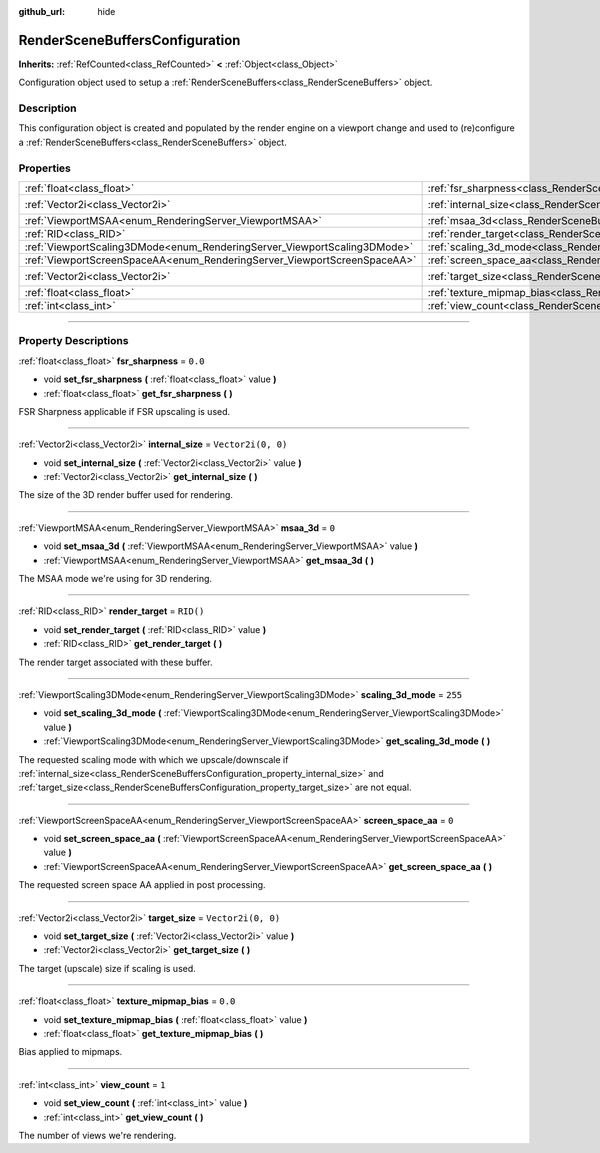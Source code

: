 :github_url: hide

.. DO NOT EDIT THIS FILE!!!
.. Generated automatically from Godot engine sources.
.. Generator: https://github.com/godotengine/godot/tree/master/doc/tools/make_rst.py.
.. XML source: https://github.com/godotengine/godot/tree/master/doc/classes/RenderSceneBuffersConfiguration.xml.

.. _class_RenderSceneBuffersConfiguration:

RenderSceneBuffersConfiguration
===============================

**Inherits:** :ref:`RefCounted<class_RefCounted>` **<** :ref:`Object<class_Object>`

Configuration object used to setup a :ref:`RenderSceneBuffers<class_RenderSceneBuffers>` object.

.. rst-class:: classref-introduction-group

Description
-----------

This configuration object is created and populated by the render engine on a viewport change and used to (re)configure a :ref:`RenderSceneBuffers<class_RenderSceneBuffers>` object.

.. rst-class:: classref-reftable-group

Properties
----------

.. table::
   :widths: auto

   +--------------------------------------------------------------------------+------------------------------------------------------------------------------------------------+--------------------+
   | :ref:`float<class_float>`                                                | :ref:`fsr_sharpness<class_RenderSceneBuffersConfiguration_property_fsr_sharpness>`             | ``0.0``            |
   +--------------------------------------------------------------------------+------------------------------------------------------------------------------------------------+--------------------+
   | :ref:`Vector2i<class_Vector2i>`                                          | :ref:`internal_size<class_RenderSceneBuffersConfiguration_property_internal_size>`             | ``Vector2i(0, 0)`` |
   +--------------------------------------------------------------------------+------------------------------------------------------------------------------------------------+--------------------+
   | :ref:`ViewportMSAA<enum_RenderingServer_ViewportMSAA>`                   | :ref:`msaa_3d<class_RenderSceneBuffersConfiguration_property_msaa_3d>`                         | ``0``              |
   +--------------------------------------------------------------------------+------------------------------------------------------------------------------------------------+--------------------+
   | :ref:`RID<class_RID>`                                                    | :ref:`render_target<class_RenderSceneBuffersConfiguration_property_render_target>`             | ``RID()``          |
   +--------------------------------------------------------------------------+------------------------------------------------------------------------------------------------+--------------------+
   | :ref:`ViewportScaling3DMode<enum_RenderingServer_ViewportScaling3DMode>` | :ref:`scaling_3d_mode<class_RenderSceneBuffersConfiguration_property_scaling_3d_mode>`         | ``255``            |
   +--------------------------------------------------------------------------+------------------------------------------------------------------------------------------------+--------------------+
   | :ref:`ViewportScreenSpaceAA<enum_RenderingServer_ViewportScreenSpaceAA>` | :ref:`screen_space_aa<class_RenderSceneBuffersConfiguration_property_screen_space_aa>`         | ``0``              |
   +--------------------------------------------------------------------------+------------------------------------------------------------------------------------------------+--------------------+
   | :ref:`Vector2i<class_Vector2i>`                                          | :ref:`target_size<class_RenderSceneBuffersConfiguration_property_target_size>`                 | ``Vector2i(0, 0)`` |
   +--------------------------------------------------------------------------+------------------------------------------------------------------------------------------------+--------------------+
   | :ref:`float<class_float>`                                                | :ref:`texture_mipmap_bias<class_RenderSceneBuffersConfiguration_property_texture_mipmap_bias>` | ``0.0``            |
   +--------------------------------------------------------------------------+------------------------------------------------------------------------------------------------+--------------------+
   | :ref:`int<class_int>`                                                    | :ref:`view_count<class_RenderSceneBuffersConfiguration_property_view_count>`                   | ``1``              |
   +--------------------------------------------------------------------------+------------------------------------------------------------------------------------------------+--------------------+

.. rst-class:: classref-section-separator

----

.. rst-class:: classref-descriptions-group

Property Descriptions
---------------------

.. _class_RenderSceneBuffersConfiguration_property_fsr_sharpness:

.. rst-class:: classref-property

:ref:`float<class_float>` **fsr_sharpness** = ``0.0``

.. rst-class:: classref-property-setget

- void **set_fsr_sharpness** **(** :ref:`float<class_float>` value **)**
- :ref:`float<class_float>` **get_fsr_sharpness** **(** **)**

FSR Sharpness applicable if FSR upscaling is used.

.. rst-class:: classref-item-separator

----

.. _class_RenderSceneBuffersConfiguration_property_internal_size:

.. rst-class:: classref-property

:ref:`Vector2i<class_Vector2i>` **internal_size** = ``Vector2i(0, 0)``

.. rst-class:: classref-property-setget

- void **set_internal_size** **(** :ref:`Vector2i<class_Vector2i>` value **)**
- :ref:`Vector2i<class_Vector2i>` **get_internal_size** **(** **)**

The size of the 3D render buffer used for rendering.

.. rst-class:: classref-item-separator

----

.. _class_RenderSceneBuffersConfiguration_property_msaa_3d:

.. rst-class:: classref-property

:ref:`ViewportMSAA<enum_RenderingServer_ViewportMSAA>` **msaa_3d** = ``0``

.. rst-class:: classref-property-setget

- void **set_msaa_3d** **(** :ref:`ViewportMSAA<enum_RenderingServer_ViewportMSAA>` value **)**
- :ref:`ViewportMSAA<enum_RenderingServer_ViewportMSAA>` **get_msaa_3d** **(** **)**

The MSAA mode we're using for 3D rendering.

.. rst-class:: classref-item-separator

----

.. _class_RenderSceneBuffersConfiguration_property_render_target:

.. rst-class:: classref-property

:ref:`RID<class_RID>` **render_target** = ``RID()``

.. rst-class:: classref-property-setget

- void **set_render_target** **(** :ref:`RID<class_RID>` value **)**
- :ref:`RID<class_RID>` **get_render_target** **(** **)**

The render target associated with these buffer.

.. rst-class:: classref-item-separator

----

.. _class_RenderSceneBuffersConfiguration_property_scaling_3d_mode:

.. rst-class:: classref-property

:ref:`ViewportScaling3DMode<enum_RenderingServer_ViewportScaling3DMode>` **scaling_3d_mode** = ``255``

.. rst-class:: classref-property-setget

- void **set_scaling_3d_mode** **(** :ref:`ViewportScaling3DMode<enum_RenderingServer_ViewportScaling3DMode>` value **)**
- :ref:`ViewportScaling3DMode<enum_RenderingServer_ViewportScaling3DMode>` **get_scaling_3d_mode** **(** **)**

The requested scaling mode with which we upscale/downscale if :ref:`internal_size<class_RenderSceneBuffersConfiguration_property_internal_size>` and :ref:`target_size<class_RenderSceneBuffersConfiguration_property_target_size>` are not equal.

.. rst-class:: classref-item-separator

----

.. _class_RenderSceneBuffersConfiguration_property_screen_space_aa:

.. rst-class:: classref-property

:ref:`ViewportScreenSpaceAA<enum_RenderingServer_ViewportScreenSpaceAA>` **screen_space_aa** = ``0``

.. rst-class:: classref-property-setget

- void **set_screen_space_aa** **(** :ref:`ViewportScreenSpaceAA<enum_RenderingServer_ViewportScreenSpaceAA>` value **)**
- :ref:`ViewportScreenSpaceAA<enum_RenderingServer_ViewportScreenSpaceAA>` **get_screen_space_aa** **(** **)**

The requested screen space AA applied in post processing.

.. rst-class:: classref-item-separator

----

.. _class_RenderSceneBuffersConfiguration_property_target_size:

.. rst-class:: classref-property

:ref:`Vector2i<class_Vector2i>` **target_size** = ``Vector2i(0, 0)``

.. rst-class:: classref-property-setget

- void **set_target_size** **(** :ref:`Vector2i<class_Vector2i>` value **)**
- :ref:`Vector2i<class_Vector2i>` **get_target_size** **(** **)**

The target (upscale) size if scaling is used.

.. rst-class:: classref-item-separator

----

.. _class_RenderSceneBuffersConfiguration_property_texture_mipmap_bias:

.. rst-class:: classref-property

:ref:`float<class_float>` **texture_mipmap_bias** = ``0.0``

.. rst-class:: classref-property-setget

- void **set_texture_mipmap_bias** **(** :ref:`float<class_float>` value **)**
- :ref:`float<class_float>` **get_texture_mipmap_bias** **(** **)**

Bias applied to mipmaps.

.. rst-class:: classref-item-separator

----

.. _class_RenderSceneBuffersConfiguration_property_view_count:

.. rst-class:: classref-property

:ref:`int<class_int>` **view_count** = ``1``

.. rst-class:: classref-property-setget

- void **set_view_count** **(** :ref:`int<class_int>` value **)**
- :ref:`int<class_int>` **get_view_count** **(** **)**

The number of views we're rendering.

.. |virtual| replace:: :abbr:`virtual (This method should typically be overridden by the user to have any effect.)`
.. |const| replace:: :abbr:`const (This method has no side effects. It doesn't modify any of the instance's member variables.)`
.. |vararg| replace:: :abbr:`vararg (This method accepts any number of arguments after the ones described here.)`
.. |constructor| replace:: :abbr:`constructor (This method is used to construct a type.)`
.. |static| replace:: :abbr:`static (This method doesn't need an instance to be called, so it can be called directly using the class name.)`
.. |operator| replace:: :abbr:`operator (This method describes a valid operator to use with this type as left-hand operand.)`
.. |bitfield| replace:: :abbr:`BitField (This value is an integer composed as a bitmask of the following flags.)`
